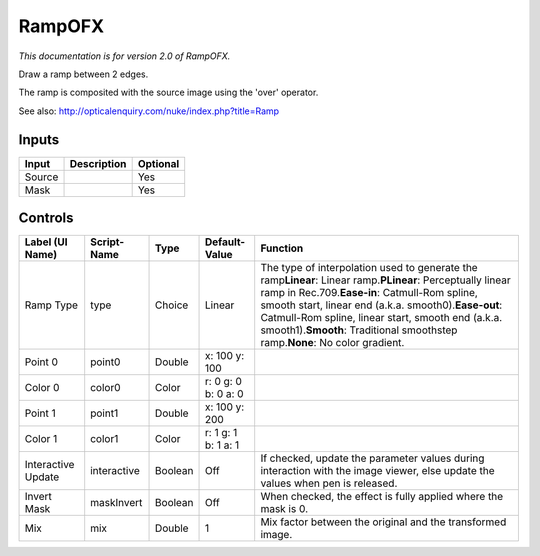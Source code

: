 .. _net.sf.openfx.Ramp:

RampOFX
=======

.. figure:: net.sf.openfx.Ramp.png
   :alt: 

*This documentation is for version 2.0 of RampOFX.*

Draw a ramp between 2 edges.

The ramp is composited with the source image using the 'over' operator.

See also: http://opticalenquiry.com/nuke/index.php?title=Ramp

Inputs
------

+----------+---------------+------------+
| Input    | Description   | Optional   |
+==========+===============+============+
| Source   |               | Yes        |
+----------+---------------+------------+
| Mask     |               | Yes        |
+----------+---------------+------------+

Controls
--------

+----------------------+---------------+-----------+-----------------------+-----------------------------------------------------------------------------------------------------------------------------------------------------------------------------------------------------------------------------------------------------------------------------------------------------------------------------------------------------------------------+
| Label (UI Name)      | Script-Name   | Type      | Default-Value         | Function                                                                                                                                                                                                                                                                                                                                                              |
+======================+===============+===========+=======================+=======================================================================================================================================================================================================================================================================================================================================================================+
| Ramp Type            | type          | Choice    | Linear                | The type of interpolation used to generate the ramp\ **Linear**: Linear ramp.\ **PLinear**: Perceptually linear ramp in Rec.709.\ **Ease-in**: Catmull-Rom spline, smooth start, linear end (a.k.a. smooth0).\ **Ease-out**: Catmull-Rom spline, linear start, smooth end (a.k.a. smooth1).\ **Smooth**: Traditional smoothstep ramp.\ **None**: No color gradient.   |
+----------------------+---------------+-----------+-----------------------+-----------------------------------------------------------------------------------------------------------------------------------------------------------------------------------------------------------------------------------------------------------------------------------------------------------------------------------------------------------------------+
| Point 0              | point0        | Double    | x: 100 y: 100         |                                                                                                                                                                                                                                                                                                                                                                       |
+----------------------+---------------+-----------+-----------------------+-----------------------------------------------------------------------------------------------------------------------------------------------------------------------------------------------------------------------------------------------------------------------------------------------------------------------------------------------------------------------+
| Color 0              | color0        | Color     | r: 0 g: 0 b: 0 a: 0   |                                                                                                                                                                                                                                                                                                                                                                       |
+----------------------+---------------+-----------+-----------------------+-----------------------------------------------------------------------------------------------------------------------------------------------------------------------------------------------------------------------------------------------------------------------------------------------------------------------------------------------------------------------+
| Point 1              | point1        | Double    | x: 100 y: 200         |                                                                                                                                                                                                                                                                                                                                                                       |
+----------------------+---------------+-----------+-----------------------+-----------------------------------------------------------------------------------------------------------------------------------------------------------------------------------------------------------------------------------------------------------------------------------------------------------------------------------------------------------------------+
| Color 1              | color1        | Color     | r: 1 g: 1 b: 1 a: 1   |                                                                                                                                                                                                                                                                                                                                                                       |
+----------------------+---------------+-----------+-----------------------+-----------------------------------------------------------------------------------------------------------------------------------------------------------------------------------------------------------------------------------------------------------------------------------------------------------------------------------------------------------------------+
| Interactive Update   | interactive   | Boolean   | Off                   | If checked, update the parameter values during interaction with the image viewer, else update the values when pen is released.                                                                                                                                                                                                                                        |
+----------------------+---------------+-----------+-----------------------+-----------------------------------------------------------------------------------------------------------------------------------------------------------------------------------------------------------------------------------------------------------------------------------------------------------------------------------------------------------------------+
| Invert Mask          | maskInvert    | Boolean   | Off                   | When checked, the effect is fully applied where the mask is 0.                                                                                                                                                                                                                                                                                                        |
+----------------------+---------------+-----------+-----------------------+-----------------------------------------------------------------------------------------------------------------------------------------------------------------------------------------------------------------------------------------------------------------------------------------------------------------------------------------------------------------------+
| Mix                  | mix           | Double    | 1                     | Mix factor between the original and the transformed image.                                                                                                                                                                                                                                                                                                            |
+----------------------+---------------+-----------+-----------------------+-----------------------------------------------------------------------------------------------------------------------------------------------------------------------------------------------------------------------------------------------------------------------------------------------------------------------------------------------------------------------+
